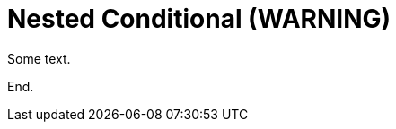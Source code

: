 = Nested Conditional (WARNING)

Some text.

ifdef::azure[]
Outer conditional content.
ifdef::rhel[]
This is nested and should produce a warning.
endif::[]
More outer content.
endif::[]

End.

